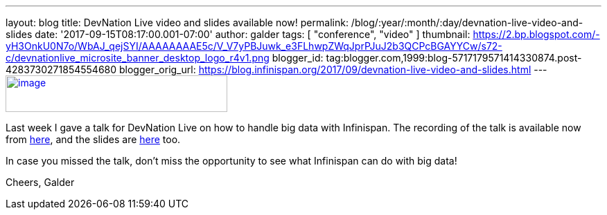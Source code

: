 ---
layout: blog
title: DevNation Live video and slides available now!
permalink: /blog/:year/:month/:day/devnation-live-video-and-slides
date: '2017-09-15T08:17:00.001-07:00'
author: galder
tags: [ "conference", "video" ]
thumbnail: https://2.bp.blogspot.com/-yH3OnkU0N7o/WbAJ_qejSYI/AAAAAAAAE5c/V_V7yPBJuwk_e3FLhwpZWqJprPJuJ2b3QCPcBGAYYCw/s72-c/devnationlive_microsite_banner_desktop_logo_r4v1.png
blogger_id: tag:blogger.com,1999:blog-5717179571414330874.post-4283730271854554680
blogger_orig_url: https://blog.infinispan.org/2017/09/devnation-live-video-and-slides.html
---
https://2.bp.blogspot.com/-yH3OnkU0N7o/WbAJ_qejSYI/AAAAAAAAE5c/V_V7yPBJuwk_e3FLhwpZWqJprPJuJ2b3QCPcBGAYYCw/s1600/devnationlive_microsite_banner_desktop_logo_r4v1.png[image:https://2.bp.blogspot.com/-yH3OnkU0N7o/WbAJ_qejSYI/AAAAAAAAE5c/V_V7yPBJuwk_e3FLhwpZWqJprPJuJ2b3QCPcBGAYYCw/s320/devnationlive_microsite_banner_desktop_logo_r4v1.png[image,width=320,height=53]]


Last week I gave a talk for DevNation Live on how to handle big data
with Infinispan. The recording of the talk is available now from
https://www.youtube.com/watch?v=ZUZeAfdmeX0[here], and the slides are
https://speakerdeck.com/galderz/big-data-in-action-with-infinispan-2[here]
too.

In case you missed the talk, don't miss the opportunity to see what
Infinispan can do with big data!

Cheers,
Galder
